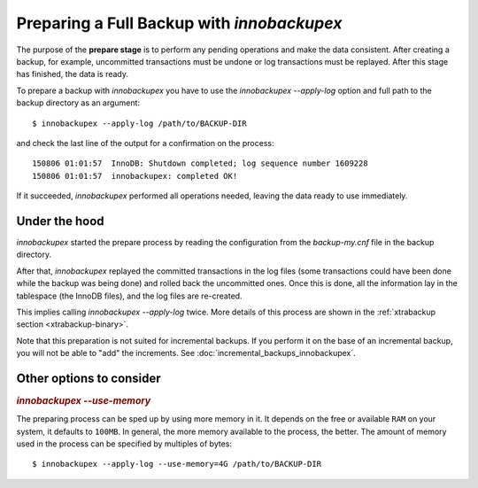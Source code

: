 ================================================================================
 Preparing a Full Backup with *innobackupex*
================================================================================

The purpose of the **prepare stage** is to perform any pending operations and make the data consistent. After creating a backup, for example, uncommitted transactions must be undone or log transactions must be replayed. After this stage has finished, the data is ready.

To prepare a backup with *innobackupex* you have to use the
`innobackupex --apply-log` option and full path to the backup directory as an
argument::

  $ innobackupex --apply-log /path/to/BACKUP-DIR

and check the last line of the output for a confirmation on the process::

  150806 01:01:57  InnoDB: Shutdown completed; log sequence number 1609228
  150806 01:01:57  innobackupex: completed OK!

If it succeeded, *innobackupex* performed all operations needed, leaving the
data ready to use immediately.

Under the hood
================================================================================

*innobackupex* started the prepare process by reading the configuration from the
`backup-my.cnf` file in the backup directory.

After that, *innobackupex* replayed the committed transactions in the log files
(some transactions could have been done while the backup was being done) and
rolled back the uncommitted ones. Once this is done, all the information lay in
the tablespace (the InnoDB files), and the log files are re-created.

This implies calling `innobackupex --apply-log` twice. More details of
this process are shown in the :ref:`xtrabackup section
<xtrabackup-binary>`.

Note that this preparation is not suited for incremental backups. If you perform
it on the base of an incremental backup, you will not be able to "add" the
increments. See :doc:`incremental_backups_innobackupex`.

Other options to consider
================================================================================

.. rubric:: `innobackupex --use-memory`

The preparing process can be sped up by using more memory in it. It depends on
the free or available ``RAM`` on your system, it defaults to ``100MB``. In
general, the more memory available to the process, the better. The amount of
memory used in the process can be specified by multiples of bytes::

  $ innobackupex --apply-log --use-memory=4G /path/to/BACKUP-DIR

